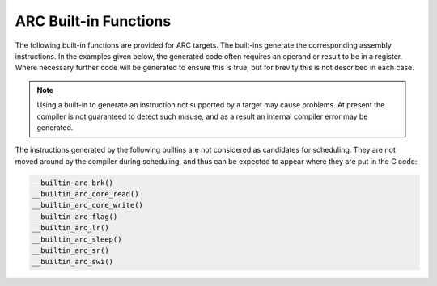 ..
  Copyright 1988-2022 Free Software Foundation, Inc.
  This is part of the GCC manual.
  For copying conditions, see the copyright.rst file.

.. _arc-built-in-functions:

ARC Built-in Functions
^^^^^^^^^^^^^^^^^^^^^^

The following built-in functions are provided for ARC targets.  The
built-ins generate the corresponding assembly instructions.  In the
examples given below, the generated code often requires an operand or
result to be in a register.  Where necessary further code will be
generated to ensure this is true, but for brevity this is not
described in each case.

.. note::
  Using a built-in to generate an instruction not supported
  by a target may cause problems. At present the compiler is not
  guaranteed to detect such misuse, and as a result an internal compiler
  error may be generated.

.. function:: int __builtin_arc_aligned (void *val, int alignval)

  Return 1 if :samp:`{val}` is known to have the byte alignment given
  by :samp:`{alignval}`, otherwise return 0.
  Note that this is different from

  .. code-block:: c++

    __alignof__(*(char *)val) >= alignval

  because __alignof__ sees only the type of the dereference, whereas
  __builtin_arc_align uses alignment information from the pointer
  as well as from the pointed-to type.
  The information available will depend on optimization level.

.. function:: void __builtin_arc_brk (void)

  Generates

  .. code-block:: c++

    brk

.. function:: unsigned int __builtin_arc_core_read (unsigned int regno)

  The operand is the number of a register to be read.  Generates:

  .. code-block:: c++

    mov  dest, rregno

  where the value in :samp:`{dest}` will be the result returned from the
  built-in.

.. function:: void __builtin_arc_core_write (unsigned int regno, unsigned int val)

  The first operand is the number of a register to be written, the
  second operand is a compile time constant to write into that
  register.  Generates:

  .. code-block:: c++

    mov  rregno, val

.. function:: int __builtin_arc_divaw (int a, int b)

  Only available if either :option:`-mcpu=ARC700` or :option:`-meA` is set.
  Generates:

  .. code-block:: c++

    divaw  dest, a, b

  where the value in :samp:`{dest}` will be the result returned from the
  built-in.

.. function:: void __builtin_arc_flag (unsigned int a)

  Generates

  .. code-block:: c++

    flag  a

.. function:: unsigned int __builtin_arc_lr (unsigned int auxr)

  The operand, :samp:`{auxv}`, is the address of an auxiliary register and
  must be a compile time constant.  Generates:

  .. code-block:: c++

    lr  dest, [auxr]

  Where the value in :samp:`{dest}` will be the result returned from the
  built-in.

.. function:: void __builtin_arc_mul64 (int a, int b)

  Only available with :option:`-mmul64`.  Generates:

  .. code-block:: c++

    mul64  a, b

.. function:: void __builtin_arc_mulu64 (unsigned int a, unsigned int b)

  Only available with :option:`-mmul64`.  Generates:

  .. code-block:: c++

    mulu64  a, b

.. function:: void __builtin_arc_nop (void)

  Generates:

  .. code-block:: c++

    nop

.. function:: int __builtin_arc_norm (int src)

  Only valid if the :samp:`norm` instruction is available through the
  :option:`-mnorm` option or by default with :option:`-mcpu=ARC700`.
  Generates:

  .. code-block:: c++

    norm  dest, src

  Where the value in :samp:`{dest}` will be the result returned from the
  built-in.

.. function:: short int __builtin_arc_normw (short int src)

  Only valid if the :samp:`normw` instruction is available through the
  :option:`-mnorm` option or by default with :option:`-mcpu=ARC700`.
  Generates:

  .. code-block:: c++

    normw  dest, src

  Where the value in :samp:`{dest}` will be the result returned from the
  built-in.

.. function:: void __builtin_arc_rtie (void)

  Generates:

  .. code-block:: c++

    rtie

.. function:: void __builtin_arc_sleep (int a)

  Generates:

  .. code-block:: c++

    sleep  a

.. function:: void __builtin_arc_sr (unsigned int val, unsigned int auxr)

  The first argument, :samp:`{val}`, is a compile time constant to be
  written to the register, the second argument, :samp:`{auxr}`, is the
  address of an auxiliary register.  Generates:

  .. code-block:: c++

    sr  val, [auxr]

.. function:: int __builtin_arc_swap (int src)

  Only valid with :option:`-mswap`.  Generates:

  .. code-block:: c++

    swap  dest, src

  Where the value in :samp:`{dest}` will be the result returned from the
  built-in.

.. function:: void __builtin_arc_swi (void)

  Generates:

  .. code-block:: c++

    swi

.. function:: void __builtin_arc_sync (void)

  Only available with :option:`-mcpu=ARC700`.  Generates:

  .. code-block:: c++

    sync

.. function:: void __builtin_arc_trap_s (unsigned int c)

  Only available with :option:`-mcpu=ARC700`.  Generates:

  .. code-block:: c++

    trap_s  c

.. function:: void __builtin_arc_unimp_s (void)

  Only available with :option:`-mcpu=ARC700`.  Generates:

  .. code-block:: c++

    unimp_s

The instructions generated by the following builtins are not
considered as candidates for scheduling.  They are not moved around by
the compiler during scheduling, and thus can be expected to appear
where they are put in the C code:

.. code-block:: c++

  __builtin_arc_brk()
  __builtin_arc_core_read()
  __builtin_arc_core_write()
  __builtin_arc_flag()
  __builtin_arc_lr()
  __builtin_arc_sleep()
  __builtin_arc_sr()
  __builtin_arc_swi()